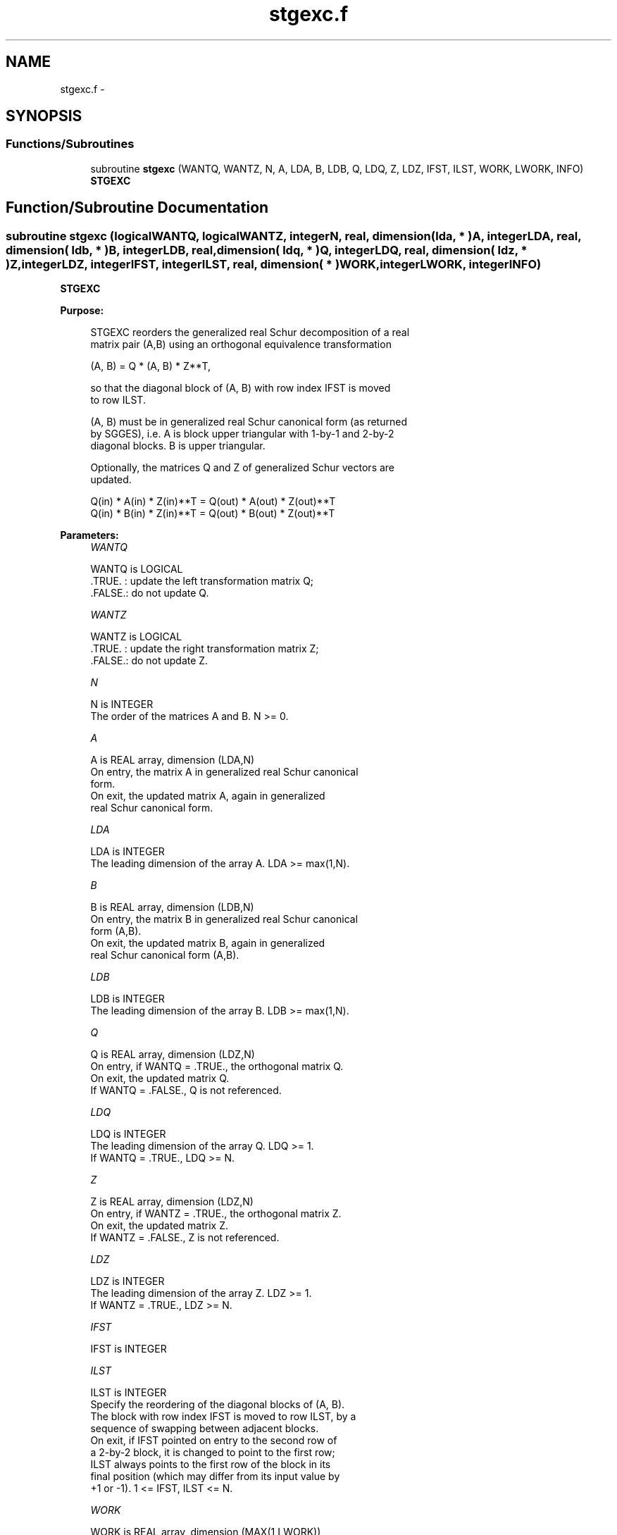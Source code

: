 .TH "stgexc.f" 3 "Sat Nov 16 2013" "Version 3.4.2" "LAPACK" \" -*- nroff -*-
.ad l
.nh
.SH NAME
stgexc.f \- 
.SH SYNOPSIS
.br
.PP
.SS "Functions/Subroutines"

.in +1c
.ti -1c
.RI "subroutine \fBstgexc\fP (WANTQ, WANTZ, N, A, LDA, B, LDB, Q, LDQ, Z, LDZ, IFST, ILST, WORK, LWORK, INFO)"
.br
.RI "\fI\fBSTGEXC\fP \fP"
.in -1c
.SH "Function/Subroutine Documentation"
.PP 
.SS "subroutine stgexc (logicalWANTQ, logicalWANTZ, integerN, real, dimension( lda, * )A, integerLDA, real, dimension( ldb, * )B, integerLDB, real, dimension( ldq, * )Q, integerLDQ, real, dimension( ldz, * )Z, integerLDZ, integerIFST, integerILST, real, dimension( * )WORK, integerLWORK, integerINFO)"

.PP
\fBSTGEXC\fP  
.PP
\fBPurpose: \fP
.RS 4

.PP
.nf
 STGEXC reorders the generalized real Schur decomposition of a real
 matrix pair (A,B) using an orthogonal equivalence transformation

                (A, B) = Q * (A, B) * Z**T,

 so that the diagonal block of (A, B) with row index IFST is moved
 to row ILST.

 (A, B) must be in generalized real Schur canonical form (as returned
 by SGGES), i.e. A is block upper triangular with 1-by-1 and 2-by-2
 diagonal blocks. B is upper triangular.

 Optionally, the matrices Q and Z of generalized Schur vectors are
 updated.

        Q(in) * A(in) * Z(in)**T = Q(out) * A(out) * Z(out)**T
        Q(in) * B(in) * Z(in)**T = Q(out) * B(out) * Z(out)**T
.fi
.PP
 
.RE
.PP
\fBParameters:\fP
.RS 4
\fIWANTQ\fP 
.PP
.nf
          WANTQ is LOGICAL
          .TRUE. : update the left transformation matrix Q;
          .FALSE.: do not update Q.
.fi
.PP
.br
\fIWANTZ\fP 
.PP
.nf
          WANTZ is LOGICAL
          .TRUE. : update the right transformation matrix Z;
          .FALSE.: do not update Z.
.fi
.PP
.br
\fIN\fP 
.PP
.nf
          N is INTEGER
          The order of the matrices A and B. N >= 0.
.fi
.PP
.br
\fIA\fP 
.PP
.nf
          A is REAL array, dimension (LDA,N)
          On entry, the matrix A in generalized real Schur canonical
          form.
          On exit, the updated matrix A, again in generalized
          real Schur canonical form.
.fi
.PP
.br
\fILDA\fP 
.PP
.nf
          LDA is INTEGER
          The leading dimension of the array A. LDA >= max(1,N).
.fi
.PP
.br
\fIB\fP 
.PP
.nf
          B is REAL array, dimension (LDB,N)
          On entry, the matrix B in generalized real Schur canonical
          form (A,B).
          On exit, the updated matrix B, again in generalized
          real Schur canonical form (A,B).
.fi
.PP
.br
\fILDB\fP 
.PP
.nf
          LDB is INTEGER
          The leading dimension of the array B. LDB >= max(1,N).
.fi
.PP
.br
\fIQ\fP 
.PP
.nf
          Q is REAL array, dimension (LDZ,N)
          On entry, if WANTQ = .TRUE., the orthogonal matrix Q.
          On exit, the updated matrix Q.
          If WANTQ = .FALSE., Q is not referenced.
.fi
.PP
.br
\fILDQ\fP 
.PP
.nf
          LDQ is INTEGER
          The leading dimension of the array Q. LDQ >= 1.
          If WANTQ = .TRUE., LDQ >= N.
.fi
.PP
.br
\fIZ\fP 
.PP
.nf
          Z is REAL array, dimension (LDZ,N)
          On entry, if WANTZ = .TRUE., the orthogonal matrix Z.
          On exit, the updated matrix Z.
          If WANTZ = .FALSE., Z is not referenced.
.fi
.PP
.br
\fILDZ\fP 
.PP
.nf
          LDZ is INTEGER
          The leading dimension of the array Z. LDZ >= 1.
          If WANTZ = .TRUE., LDZ >= N.
.fi
.PP
.br
\fIIFST\fP 
.PP
.nf
          IFST is INTEGER
.fi
.PP
.br
\fIILST\fP 
.PP
.nf
          ILST is INTEGER
          Specify the reordering of the diagonal blocks of (A, B).
          The block with row index IFST is moved to row ILST, by a
          sequence of swapping between adjacent blocks.
          On exit, if IFST pointed on entry to the second row of
          a 2-by-2 block, it is changed to point to the first row;
          ILST always points to the first row of the block in its
          final position (which may differ from its input value by
          +1 or -1). 1 <= IFST, ILST <= N.
.fi
.PP
.br
\fIWORK\fP 
.PP
.nf
          WORK is REAL array, dimension (MAX(1,LWORK))
          On exit, if INFO = 0, WORK(1) returns the optimal LWORK.
.fi
.PP
.br
\fILWORK\fP 
.PP
.nf
          LWORK is INTEGER
          The dimension of the array WORK.
          LWORK >= 1 when N <= 1, otherwise LWORK >= 4*N + 16.

          If LWORK = -1, then a workspace query is assumed; the routine
          only calculates the optimal size of the WORK array, returns
          this value as the first entry of the WORK array, and no error
          message related to LWORK is issued by XERBLA.
.fi
.PP
.br
\fIINFO\fP 
.PP
.nf
          INFO is INTEGER
           =0:  successful exit.
           <0:  if INFO = -i, the i-th argument had an illegal value.
           =1:  The transformed matrix pair (A, B) would be too far
                from generalized Schur form; the problem is ill-
                conditioned. (A, B) may have been partially reordered,
                and ILST points to the first row of the current
                position of the block being moved.
.fi
.PP
 
.RE
.PP
\fBAuthor:\fP
.RS 4
Univ\&. of Tennessee 
.PP
Univ\&. of California Berkeley 
.PP
Univ\&. of Colorado Denver 
.PP
NAG Ltd\&. 
.RE
.PP
\fBDate:\fP
.RS 4
November 2011 
.RE
.PP
\fBContributors: \fP
.RS 4
Bo Kagstrom and Peter Poromaa, Department of Computing Science, Umea University, S-901 87 Umea, Sweden\&. 
.RE
.PP
\fBReferences: \fP
.RS 4

.PP
.nf
  [1] B. Kagstrom; A Direct Method for Reordering Eigenvalues in the
      Generalized Real Schur Form of a Regular Matrix Pair (A, B), in
      M.S. Moonen et al (eds), Linear Algebra for Large Scale and
      Real-Time Applications, Kluwer Academic Publ. 1993, pp 195-218.
.fi
.PP
 
.RE
.PP

.PP
Definition at line 220 of file stgexc\&.f\&.
.SH "Author"
.PP 
Generated automatically by Doxygen for LAPACK from the source code\&.
